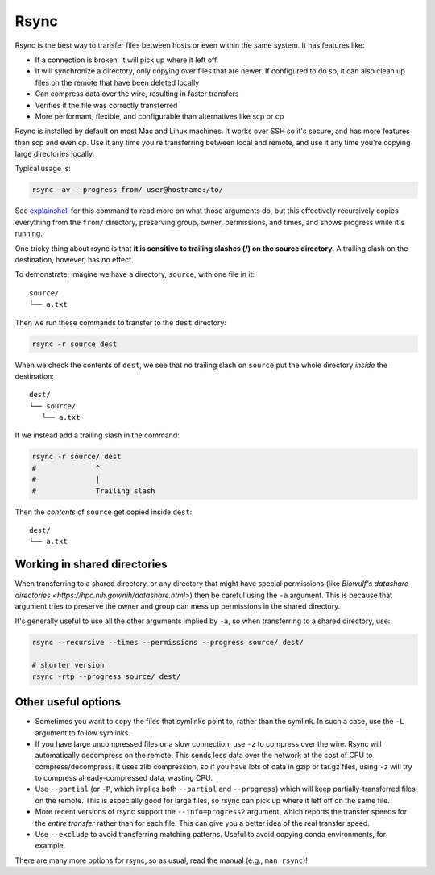 .. _rsync:

Rsync
=====

Rsync is the best way to transfer files between hosts or even within the same
system. It has features like:

- If a connection is broken, it will pick up where it left off.

- It will synchronize a directory, only copying over files that are newer. If
  configured to do so, it can also clean up files on the remote that have been
  deleted locally

- Can compress data over the wire, resulting in faster transfers

- Verifies if the file was correctly transferred

- More performant, flexible, and configurable than alternatives like scp or cp

Rsync is installed by default on most Mac and Linux machines. It works over SSH
so it's secure, and has more features than scp and even cp. Use it any time
you're transferring between local and remote, and use it any time you're
copying large directories locally.

Typical usage is:

.. code-block:: bash

    rsync -av --progress from/ user@hostname:/to/

See `explainshell <https://explainshell.com/explain?cmd=rsync+-av+--progress>`_
for this command to read more on what those arguments do, but this effectively
recursively copies everything from the ``from/`` directory, preserving group,
owner, permissions, and times, and shows progress while it's running.

One tricky thing about rsync is that **it is sensitive to trailing slashes
(/) on the source directory.** A trailing slash on the destination, however,
has no effect.

To demonstrate, imagine we have a directory, ``source``, with one file in it::

    source/
    └── a.txt

Then we run these commands to transfer to the ``dest`` directory:

.. code-block:: bash

    rsync -r source dest


When we check the contents of ``dest``, we see that no trailing slash on
``source`` put the whole directory *inside* the destination::

    dest/
    └── source/
       └── a.txt

If we instead add a trailing slash in the command:


.. code-block:: bash

    rsync -r source/ dest
    #              ^
    #              |
    #              Trailing slash


Then the *contents* of ``source`` get copied inside ``dest``::

    dest/
    └── a.txt



Working in shared directories
-----------------------------
When transferring to a shared directory, or any directory that might have
special permissions (like `Biowulf's datashare directories
<https://hpc.nih.gov/nih/datashare.html>`) then be careful using the ``-a``
argument. This is because that argument tries to preserve the owner and group
can mess up permissions in the shared directory.

It's generally useful to use all the other arguments implied by ``-a``, so when
transferring to a shared directory, use:

.. code-block:: bash

    rsync --recursive --times --permissions --progress source/ dest/

    # shorter version
    rsync -rtp --progress source/ dest/


Other useful options
--------------------

- Sometimes you want to copy the files that symlinks point to, rather than the
  symlink. In such a case, use the ``-L`` argument to follow symlinks.

- If you have large uncompressed files or a slow connection, use ``-z`` to
  compress over the wire. Rsync will automatically decompress on the remote.
  This sends less data over the network at the cost of CPU to
  compress/decompress. It uses zlib compression, so if you have lots of data in
  gzip or tar.gz files, using ``-z`` will try to compress already-compressed
  data, wasting CPU. 

- Use ``--partial`` (or ``-P``, which implies both ``--partial`` and
  ``--progress``) which will keep partially-transferred files on the remote.
  This is especially good for large files, so rsync can pick up where it left
  off on the same file.

- More recent versions of rsync support the ``--info=progress2`` argument,
  which reports the transfer speeds for the *entire transfer* rather than for
  each file. This can give you a better idea of the real transfer speed.

- Use ``--exclude`` to avoid transferring matching patterns. Useful to avoid
  copying conda environments, for example.

There are many more options for rsync, so as usual, read the manual (e.g.,
``man rsync``)!
